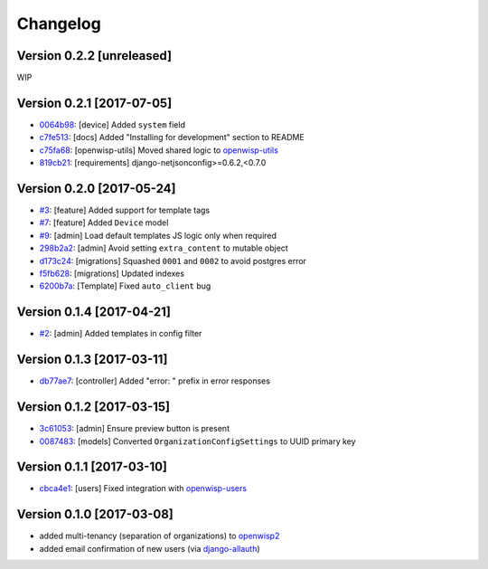 Changelog
=========

Version 0.2.2 [unreleased]
--------------------------

WIP

Version 0.2.1 [2017-07-05]
--------------------------

- `0064b98 <https://github.com/openwisp/openwisp-controller/commit/0064b98>`_:
  [device] Added ``system`` field
- `c7fe513 <https://github.com/openwisp/openwisp-controller/commit/c7fe513>`_:
  [docs] Added "Installing for development" section to README
- `c75fa68 <https://github.com/openwisp/openwisp-controller/commit/c75fa68>`_:
  [openwisp-utils] Moved shared logic to `openwisp-utils
  <https://github.com/openwisp/openwisp-utils>`_
- `819cb21 <https://github.com/openwisp/openwisp-controller/commit/819cb21>`_:
  [requirements] django-netjsonconfig>=0.6.2,<0.7.0

Version 0.2.0 [2017-05-24]
--------------------------

- `#3 <https://github.com/openwisp/openwisp-controller/issues/3>`_:
  [feature] Added support for template tags
- `#7 <https://github.com/openwisp/openwisp-controller/issues/7>`_:
  [feature] Added ``Device`` model
- `#9 <https://github.com/openwisp/openwisp-controller/issues/9>`_:
  [admin] Load default templates JS logic only when required
- `298b2a2 <https://github.com/openwisp/openwisp-controller/commit/298b2a2>`_:
  [admin] Avoid setting ``extra_content`` to mutable object
- `d173c24 <https://github.com/openwisp/openwisp-controller/commit/d173c24>`_:
  [migrations] Squashed ``0001`` and ``0002`` to avoid postgres error
- `f5fb628 <https://github.com/openwisp/openwisp-controller/commit/f5fb628>`_:
  [migrations] Updated indexes
- `6200b7a <https://github.com/openwisp/openwisp-controller/commit/6200b7a>`_:
  [Template] Fixed ``auto_client`` bug

Version 0.1.4 [2017-04-21]
--------------------------

- `#2 <https://github.com/openwisp/openwisp-controller/issues/2>`_:
  [admin] Added templates in config filter

Version 0.1.3 [2017-03-11]
--------------------------

- `db77ae7 <https://github.com/openwisp/openwisp-controller/commit/db77ae7>`_:
  [controller] Added "error: " prefix in error responses

Version 0.1.2 [2017-03-15]
--------------------------

- `3c61053 <https://github.com/openwisp/openwisp-controller/commit/3c61053>`_:
  [admin] Ensure preview button is present
- `0087483 <https://github.com/openwisp/openwisp-controller/commit/0087483>`_:
  [models] Converted ``OrganizationConfigSettings`` to UUID primary key

Version 0.1.1 [2017-03-10]
--------------------------

- `cbca4e1 <https://github.com/openwisp/openwisp-controller/commit/cbca4e1>`_:
  [users] Fixed integration with `openwisp-users <https://github.com/openwisp/openwisp-users>`_

Version 0.1.0 [2017-03-08]
--------------------------

- added multi-tenancy (separation of organizations) to `openwisp2 <http://openwisp.org>`_
- added email confirmation of new users (via `django-allauth <http://www.intenct.nl/projects/django-allauth/>`_)
